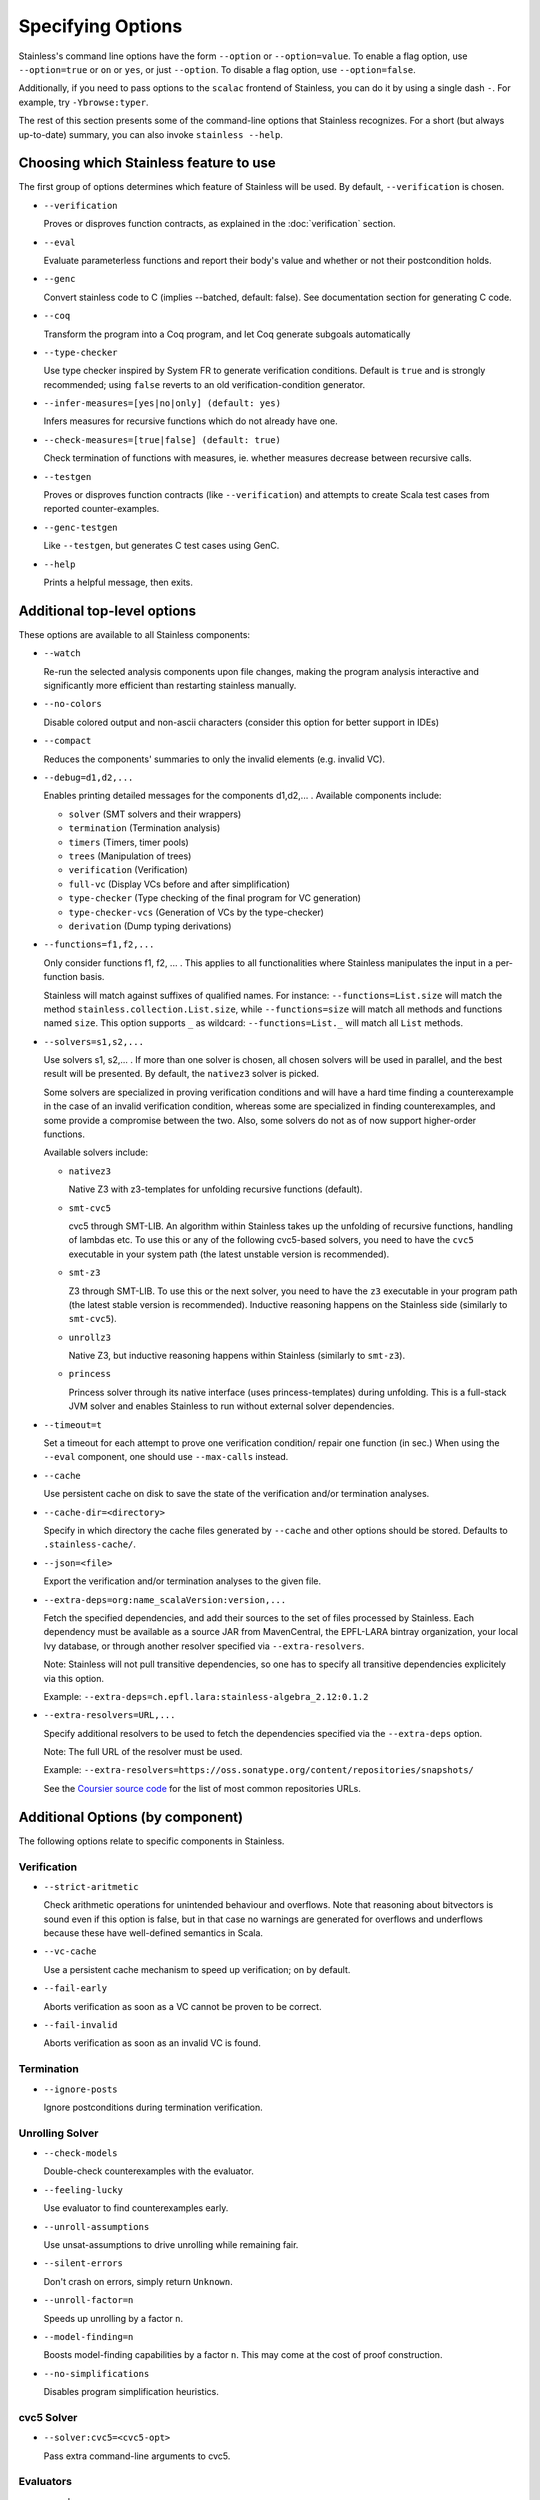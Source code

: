 .. _cmdlineoptions:

Specifying Options
==================

Stainless's command line options have the form ``--option`` or ``--option=value``.
To enable a flag option, use ``--option=true`` or ``on`` or ``yes``,
or just ``--option``. To disable a flag option, use ``--option=false``.

Additionally, if you need to pass options to the ``scalac`` frontend of Stainless,
you can do it by using a single dash ``-``. For example, try ``-Ybrowse:typer``.

The rest of this section presents some of the command-line options that Stainless recognizes.
For a short (but always up-to-date) summary, you can also invoke ``stainless --help``.

Choosing which Stainless feature to use
---------------------------------------

The first group of options determines which feature of Stainless will be used.
By default, ``--verification`` is chosen.

* ``--verification``

  Proves or disproves function contracts, as explained in the :doc:`verification` section.

* ``--eval``

  Evaluate parameterless functions and report their body's value and whether
  or not their postcondition holds.

* ``--genc``

  Convert stainless code to C (implies --batched, default: false).
  See documentation section for generating C code.

* ``--coq``

  Transform the program into a Coq program, and let Coq generate subgoals automatically

* ``--type-checker``

  Use type checker inspired by System FR to generate verification conditions.
  Default is ``true`` and is strongly recommended; using ``false`` reverts to
  an old verification-condition generator.

* ``--infer-measures=[yes|no|only] (default: yes)``

  Infers measures for recursive functions which do not already have one.

* ``--check-measures=[true|false] (default: true)``

  Check termination of functions with measures, ie. whether measures decrease between recursive calls.

* ``--testgen``

  Proves or disproves function contracts (like ``--verification``) and attempts to create Scala test cases from reported counter-examples.

* ``--genc-testgen``

  Like ``--testgen``, but generates C test cases using GenC.

* ``--help``

  Prints a helpful message, then exits.


Additional top-level options
----------------------------

These options are available to all Stainless components:

* ``--watch``

  Re-run the selected analysis components upon file changes, making the program analysis
  interactive and significantly more efficient than restarting stainless manually.

* ``--no-colors``

  Disable colored output and non-ascii characters (consider this option for better support in IDEs)

* ``--compact``

  Reduces the components' summaries to only the invalid elements (e.g. invalid VC).

* ``--debug=d1,d2,...``

  Enables printing detailed messages for the components d1,d2,... .
  Available components include:

  * ``solver`` (SMT solvers and their wrappers)

  * ``termination`` (Termination analysis)

  * ``timers`` (Timers, timer pools)

  * ``trees`` (Manipulation of trees)

  * ``verification`` (Verification)

  * ``full-vc`` (Display VCs before and after simplification)

  * ``type-checker`` (Type checking of the final program for VC generation)

  * ``type-checker-vcs`` (Generation of VCs by the type-checker)

  * ``derivation`` (Dump typing derivations)

* ``--functions=f1,f2,...``

  Only consider functions f1, f2, ... . This applies to all functionalities
  where Stainless manipulates the input in a per-function basis.

  Stainless will match against suffixes of qualified names. For instance:
  ``--functions=List.size`` will match the method ``stainless.collection.List.size``,
  while  ``--functions=size`` will match all methods and functions named ``size``.
  This option supports ``_`` as wildcard: ``--functions=List._`` will
  match all ``List`` methods.

* ``--solvers=s1,s2,...``

  Use solvers s1, s2,... . If more than one solver is chosen, all chosen
  solvers will be used in parallel, and the best result will be presented.
  By default, the ``nativez3`` solver is picked.

  Some solvers are specialized in proving verification conditions
  and will have a hard time finding a counterexample in the case of an invalid
  verification condition, whereas some are specialized in finding
  counterexamples, and some provide a compromise between the two.
  Also, some solvers do not as of now support higher-order functions.

  Available solvers include:

  * ``nativez3``

    Native Z3 with z3-templates for unfolding recursive functions (default).

  * ``smt-cvc5``

    cvc5 through SMT-LIB. An algorithm within Stainless takes up the unfolding
    of recursive functions, handling of lambdas etc. To use this or any
    of the following cvc5-based solvers, you need to have the ``cvc5``
    executable in your system path (the latest unstable version is recommended).

  * ``smt-z3``

    Z3 through SMT-LIB. To use this or the next solver, you need to
    have the ``z3`` executable in your program path (the latest stable version
    is recommended). Inductive reasoning happens on the Stainless side
    (similarly to ``smt-cvc5``).

  * ``unrollz3``

    Native Z3, but inductive reasoning happens within Stainless (similarly to ``smt-z3``).

  * ``princess``

    Princess solver through its native interface (uses princess-templates) during
    unfolding. This is a full-stack JVM solver and enables Stainless to run without
    external solver dependencies.

* ``--timeout=t``

  Set a timeout for each attempt to prove one verification condition/
  repair one function (in sec.) When using the ``--eval`` component, one
  should use ``--max-calls`` instead.

* ``--cache``

  Use persistent cache on disk to save the state of the verification and/or
  termination analyses.

* ``--cache-dir=<directory>``

  Specify in which directory the cache files generated by ``--cache`` and other
  options should be stored. Defaults to ``.stainless-cache/``.

* ``--json=<file>``

  Export the verification and/or termination analyses to the given file.

* ``--extra-deps=org:name_scalaVersion:version,...``

  Fetch the specified dependencies, and add their sources to the set of files
  processed by Stainless. Each dependency must be available as a source JAR
  from MavenCentral, the EPFL-LARA bintray organization, your local Ivy database,
  or through another resolver specified via ``--extra-resolvers``.

  Note: Stainless will not pull transitive dependencies, so one has to specify
  all transitive dependencies explicitely via this option.

  Example: ``--extra-deps=ch.epfl.lara:stainless-algebra_2.12:0.1.2``

* ``--extra-resolvers=URL,...``

  Specify additional resolvers to be used to fetch the dependencies specified via
  the ``--extra-deps`` option.

  Note: The full URL of the resolver must be used.

  Example: ``--extra-resolvers=https://oss.sonatype.org/content/repositories/snapshots/``

  See the `Coursier source code <https://github.com/coursier/coursier/blob/8d011f7eeb2a9dde5ed2518fb2407e7aaecfc54f/modules/coursier/shared/src/main/scala/coursier/Repositories.scala>`_ for the list of most common repositories URLs.


Additional Options (by component)
---------------------------------

The following options relate to specific components in Stainless.


Verification
************

* ``--strict-aritmetic``

  Check arithmetic operations for unintended behaviour and
  overflows.  Note that reasoning about bitvectors is sound
  even if this option is false, but in that case no warnings
  are generated for overflows and underflows because these
  have well-defined semantics in Scala.

* ``--vc-cache``

  Use a persistent cache mechanism to speed up verification; on by default.

* ``--fail-early``

  Aborts verification as soon as a VC cannot be proven to be correct.

* ``--fail-invalid``

  Aborts verification as soon as an invalid VC is found.



Termination
***********

* ``--ignore-posts``

  Ignore postconditions during termination verification.



Unrolling Solver
****************

* ``--check-models``

  Double-check counterexamples with the evaluator.

* ``--feeling-lucky``

  Use evaluator to find counterexamples early.

* ``--unroll-assumptions``

  Use unsat-assumptions to drive unrolling while remaining fair.

* ``--silent-errors``

  Don't crash on errors, simply return ``Unknown``.

* ``--unroll-factor=n``

  Speeds up unrolling by a factor ``n``.

* ``--model-finding=n``

  Boosts model-finding capabilities by a factor ``n``. This may come at
  the cost of proof construction.

* ``--no-simplifications``

  Disables program simplification heuristics.



cvc5 Solver
***********

* ``--solver:cvc5=<cvc5-opt>``

  Pass extra command-line arguments to cvc5.



Evaluators
**********

* ``--codegen``

  Use compiled evaluator instead of an interpreter.

* ``--small-arrays``

  Assume all arrays can fit into memory during compiled evaluation.

* ``--instrument``

  Instrument ADT field access during code generation.

* ``--max-calls=n``

  Bounds the total number of function call evaluations (before crashing).

* ``--ignore-contracts``

  Ignores function contracts during evaluation.



Tests generation
****************

* ``testgen-file=<file>``

  Specifies the output file for the generated tests.

* ``genc-testgen-includes=header1.h,header2,...``

  Only applies for ``--genc-testgen``. Indicates the headers to ``#include`` in the generated test file.

Configuration File
------------------

Stainless supports setting default values for command line options configuration files.
To specify configuration file you can use the option ```--config-file=FILE``. The default is
``stainless.conf`` or ``.stainless.conf``. The file should be a valid HOCON file.

For example, consider the config file containin the following lines:

.. code-block:: text

   vc-cache = false
   debug = [verification, trees]
   timeout = 5
   check-models = true
   print-ids = true


The file will translate to the following command line options:

``--vc-cache=false --debug=verification,trees --timeout=5 --print-ids``

Stainless searches for a configuration file recursively
starting from the current directory and walking up the
directory hierarchy.  For example, if one runs stainless
from ``/a/b/c`` and there is a config file in any of `c`,
`b` or `a`, the first of those is going to be loaded.

Library Files
-------------

Purpose of library files
************************

Stainless contains library source Scala files that define types and functions that are meant to be always available
via import statements such as ``import stainless.lang._``, ``import stainless.annotation._``,
``import stainless.collection._``, and so on. Many of these types have special treatment inside the extraction
pipeline and will map directly to mathematical data types of the underlying SMT solvers.
At build time, the ``build.sbt`` script computes the list of these files by traversing the ``frontends/library/`` directory.

Changing the list of library files
**********************************

To support further customization, if at run time stainless finds
a file ``libfiles.txt`` in the current directory, it replaces the list of library files files with the list contained
in this file, one file per line, with paths relative to the directory ``frontends/library/``. For example, ``libfiles.txt``
may contain:

.. code:: text

   stainless/util/Random.scala
   stainless/lang/Option.scala
   stainless/lang/StaticChecks.scala
   stainless/lang/Real.scala
   stainless/lang/Either.scala
   stainless/lang/Set.scala
   stainless/lang/MutableMap.scala
   stainless/lang/package.scala
   stainless/lang/Bag.scala
   stainless/lang/Map.scala
   stainless/collection/List.scala
   stainless/math/BitVectors.scala
   stainless/math/Nat.scala
   stainless/math/package.scala
   stainless/io/StdIn.scala
   stainless/io/package.scala
   stainless/annotation/annotations.scala
   stainless/annotation/isabelle.scala
   stainless/annotation/cCode.scala
   stainless/proof/Internal.scala
   stainless/proof/package.scala

Shortening this list may reduce the startup time, but also cause Stainless to not work propertly, so
using the ``--watch`` and ``--functions`` options is the first option to try.

For further customization by advanced users, please examine the ``build.sbt`` file.
